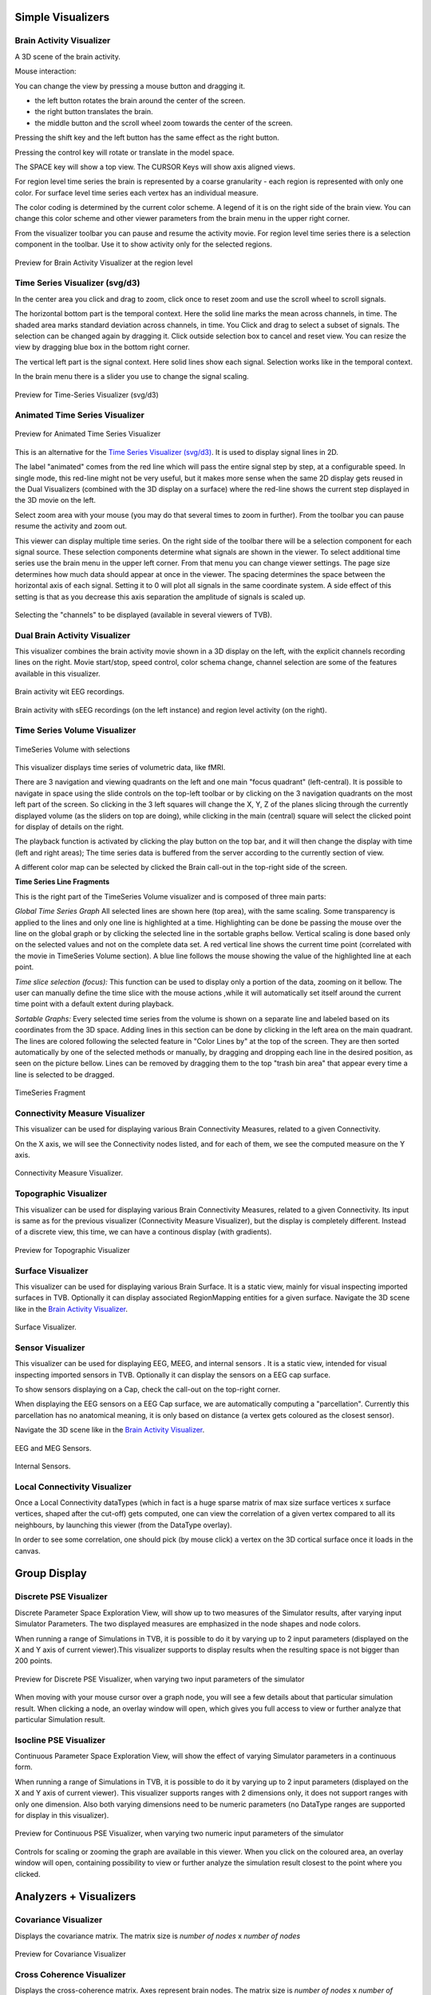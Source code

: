 .. VISUALIZERS COLUMN


Simple Visualizers
..................

Brain Activity Visualizer
~~~~~~~~~~~~~~~~~~~~~~~~~

A 3D scene of the brain activity.

Mouse interaction:

You can change the view by pressing a mouse button and dragging it.

* the left button rotates the brain around the center of the screen.
* the right button translates the brain.
* the middle button and the scroll wheel zoom towards the center of the screen.

Pressing the shift key and the left button has the same effect as the right button.

Pressing the control key will rotate or translate in the model space.

The SPACE key will show a top view. The CURSOR Keys will show axis aligned views.


For region level time series the brain is represented by a coarse granularity - each
region is represented with only one color. For surface level time series each vertex
has an individual measure.


The color coding is determined by the current color scheme. A legend of it is on the right side of the brain view.
You can change this color scheme and other viewer parameters from the brain menu in the upper right corner.


From the visualizer toolbar you can pause and resume the activity movie.
For region level time series there is a selection component in the toolbar.
Use it to show activity only for the selected regions.


.. figure:: screenshots/visualizer_brain.jpg
   :width: 90%
   :align: center

   Preview for Brain Activity Visualizer at the region level



Time Series Visualizer (svg/d3)
~~~~~~~~~~~~~~~~~~~~~~~~~~~~~~~

In the center area you click and drag to zoom, click once to reset zoom and use the scroll wheel to scroll signals.


The horizontal bottom part is the temporal context. Here the solid line marks the mean across channels, in time.
The shaded area marks standard deviation across channels, in time.
You Click and drag to select a subset of signals. The selection can be changed again by dragging it.
Click outside selection box to cancel and reset view.
You can resize the view by dragging blue box in the bottom right corner.


The vertical left part is the signal context. Here solid lines show each signal. Selection works like in the temporal context.


In the brain menu there is a slider you use to change the signal scaling.


.. figure:: screenshots/visualizer_timeseries_svgd3.jpg
   :width: 90%
   :align: center

   Preview for Time-Series Visualizer (svg/d3)



Animated Time Series Visualizer
~~~~~~~~~~~~~~~~~~~~~~~~~~~~~~~

.. figure:: screenshots/visualizer_timeseries_animated.jpg
   :width: 90%
   :align: center

   Preview for Animated Time Series Visualizer


This is an alternative for the `Time Series Visualizer (svg/d3)`_.
It is used to display signal lines in 2D.


The label "animated" comes from the red line which will pass the entire signal step by step, at a configurable
speed. In single mode, this red-line might not be very useful, but it makes more sense when the same 2D display
gets reused in the Dual Visualizers (combined with the 3D display on a surface) where the red-line shows the
current step displayed in the 3D movie on the left.


Select zoom area with your mouse (you may do that several times to zoom in further).
From the toolbar you can pause resume the activity and zoom out.


This viewer can display multiple time series.
On the right side of the toolbar there will be a selection component for each signal source.
These selection components determine what signals are shown in the viewer.
To select additional time series use the brain menu in the upper left corner.
From that menu you can change viewer settings. The page size determines how much data should appear at once in the viewer.
The spacing determines the space between the horizontal axis of each signal. Setting it to 0 will plot all signals in the same coordinate system.
A side effect of this setting is that as you decrease this axis separation the amplitude of signals is scaled up.


.. figure:: screenshots/visualizer_timeseries_channel_selection.jpg
   :width: 90%
   :align: center

   Selecting the "channels" to be displayed (available in several viewers of TVB).
   
   
Dual Brain Activity Visualizer
~~~~~~~~~~~~~~~~~~~~~~~~~~~~~~

This visualizer combines the brain activity movie shown in a 3D display on the left,
with the explicit channels recording lines on the right.
Movie start/stop, speed control, color schema change, channel selection are some of the features available in this visualizer.


.. figure:: screenshots/visualizer_dual_head_eeg.jpg
   :width: 70%
   :align: center

   Brain activity wit EEG recordings.


.. figure:: screenshots/visualizer_dual_seeg_and_regions.jpg
   :width: 90%
   :align: center

   Brain activity with sEEG recordings (on the left instance) and region level activity (on the right).


Time Series Volume Visualizer
~~~~~~~~~~~~~~~~~~~~~~~~~~~~~

.. figure:: screenshots/visualizer_tsv.jpg
   :width: 90%
   :align: center

   TimeSeries Volume with selections

This visualizer displays time series of volumetric data, like fMRI.

There are 3 navigation and viewing quadrants on the left and one main "focus quadrant" (left-central).
It is  possible to navigate in space using the slide controls on the
top-left toolbar or by clicking on the 3 navigation quadrants on the most left part of the screen.
So clicking in the 3 left squares will change the X, Y, Z of the planes slicing through the currently displayed volume
(as the sliders on top are doing), while clicking in the main (central) square will select the clicked point for display
of details on the right.

The playback function is activated by clicking the play button on the top bar,
and it will then change the display with time (left and right areas);
The time series data is buffered from the server according to the currently section of view.

A different color map can be selected by clicked the Brain call-out in the top-right side of the screen.


**Time Series Line Fragments**

This is the right part of the TimeSeries Volume visualizer and is composed of three main parts:

*Global Time Series Graph*
All selected lines are shown here (top area), with the same scaling. Some transparency is applied to
the lines and only one line is highlighted at a time. Highlighting can be done
be passing the mouse over the line on the global graph or by clicking the
selected line in the sortable graphs bellow. Vertical scaling is done based only on the
selected values and not on the complete data set. A red vertical line shows the
current time point (correlated with the movie in TimeSeries Volume section).
A blue line follows the mouse showing the value of the highlighted line at each point.

*Time slice selection (focus):*
This function can be used to display only a portion of the data, zooming on it bellow.
The user can manually define the time slice with the mouse actions
,while it will automatically set itself around the current time point
with a default extent during playback.

*Sortable Graphs:*
Every selected time series from the volume is shown on a separate line and labeled
based on its coordinates from the 3D space.
Adding lines in this section can be done by clicking in the left area on the main quadrant.
The lines are colored following the selected feature
in "Color Lines by" at the top of the screen. They are then sorted automatically
by one of the selected methods or manually, by dragging and dropping each line
in the desired position, as seen on the picture bellow. Lines can be removed by
dragging them to the top "trash bin area" that appear every time a line is
selected to be dragged.


.. figure:: screenshots/visualizer_tsv_fragment.jpg
   :width: 70%
   :align: center

   TimeSeries Fragment


Connectivity Measure Visualizer
~~~~~~~~~~~~~~~~~~~~~~~~~~~~~~~~~

This visualizer can be used for displaying various Brain Connectivity Measures, related to a given Connectivity.

On the X axis, we will see the Connectivity nodes listed, and for each of them, we see the computed measure on the Y axis.

.. figure:: screenshots/visualizer_histogram.jpg
   :width: 90%
   :align: center

   Connectivity Measure Visualizer.


Topographic Visualizer
~~~~~~~~~~~~~~~~~~~~~~

This visualizer can be used for displaying various Brain Connectivity Measures, related to a given Connectivity.
Its input is same as for the previous visualizer (Connectivity Measure Visualizer), but the display is completely different.
Instead of a discrete view, this time, we can have a continous display (with gradients).

.. figure:: screenshots/visualizer_topographic.jpg
   :width: 90%
   :align: center

   Preview for Topographic Visualizer


Surface Visualizer
~~~~~~~~~~~~~~~~~~

This visualizer can be used for displaying various Brain Surface. It is a static view,
mainly for visual inspecting imported surfaces in TVB.
Optionally it can display associated RegionMapping entities for a given surface.
Navigate the 3D scene like in the `Brain Activity Visualizer`_.

.. figure:: screenshots/visualizer_surface.jpg
   :width: 90%
   :align: center

   Surface Visualizer.


Sensor Visualizer
~~~~~~~~~~~~~~~~~

This visualizer can be used for displaying EEG, MEEG, and internal sensors .
It is a static view, intended for visual inspecting imported sensors in TVB.
Optionally it can display the sensors on a EEG cap surface.

To show sensors displaying on a Cap, check the call-out on the top-right corner.

When displaying the EEG sensors on a EEG Cap surface, we are automatically computing a "parcellation".
Currently this parcellation has no anatomical meaning, it is only based on distance (a vertex gets coloured as
the closest sensor).

Navigate the 3D scene like in the `Brain Activity Visualizer`_.

.. figure:: screenshots/sensors_eeg_meg.jpg
   :width: 90%
   :align: center

   EEG and MEG Sensors.


.. figure:: screenshots/sensors_internal.jpg
   :width: 60%
   :align: center

   Internal Sensors.


Local Connectivity Visualizer
~~~~~~~~~~~~~~~~~~~~~~~~~~~~~~~

Once a Local Connectivity dataTypes (which in fact is a huge sparse matrix of max size surface
vertices x surface vertices, shaped after the cut-off) gets computed, one can view the correlation
of a given vertex compared to all its neighbours, by launching this viewer (from the DataType overlay).

In order to see some correlation, one should pick (by mouse click) a vertex on the 3D cortical
surface once it loads in the canvas.


Group Display
.......................

Discrete PSE Visualizer
~~~~~~~~~~~~~~~~~~~~~~~~~

Discrete Parameter Space Exploration View, will show up to two measures of the Simulator results,
after varying input Simulator Parameters. The two displayed measures are emphasized in the node shapes and node colors.

When running a range of Simulations in TVB, it is possible to do it by varying up to 2 input parameters (displayed on
the X and Y axis of current viewer).This visualizer supports to display results when the resulting space is not bigger
than 200 points.

.. figure:: screenshots/simulator_pse_configuration.jpg
   :width: 90%
   :align: center

   Preview for Discrete PSE Visualizer, when varying two input parameters of the simulator

When moving with your mouse cursor over a graph node, you will see a few details about that particular simulation result.
When clicking a node, an overlay window will open, which gives you full access to view or further analyze that
particular Simulation result.

Isocline PSE Visualizer
~~~~~~~~~~~~~~~~~~~~~~~~~

Continuous Parameter Space Exploration View, will show the effect of varying Simulator parameters in a continuous form.

When running a range of Simulations in TVB, it is possible to do it by varying up to 2 input parameters (displayed on
the X and Y axis of current viewer). This visualizer supports ranges with 2 dimensions only, it does not support ranges
with only one dimension. Also both varying dimensions need to be numeric parameters (no DataType ranges are supported
for display in this visualizer).

.. figure:: screenshots/simulator_pse_iso.jpg
   :width: 90%
   :align: center

   Preview for Continuous PSE Visualizer, when varying two numeric input parameters of the simulator

Controls for scaling or zooming the graph are available in this viewer. When you click on the coloured area, an overlay
window will open, containing possibility to view or further analyze the simulation result closest to the point where
you clicked.

Analyzers + Visualizers
.......................

Covariance Visualizer
~~~~~~~~~~~~~~~~~~~~~~

Displays the covariance matrix. 
The matrix size is `number of nodes` x `number of nodes`

.. figure:: screenshots/visualizer_covariance.jpg
   :width: 90%
   :align: center

   Preview for Covariance Visualizer



Cross Coherence Visualizer
~~~~~~~~~~~~~~~~~~~~~~~~~~~

Displays the cross-coherence matrix. Axes represent brain nodes.
The matrix size is `number of nodes` x `number of nodes`.

 
.. figure:: screenshots/visualizer_cross_coherence.jpg
   :width: 90%
   :align: center

   Preview for Cross Coherence Visualizer


Complex Coherence Visualizer
~~~~~~~~~~~~~~~~~~~~~~~~~~~~~~

Displays the complex-cross-coherence matrix. Axes represent brain nodes.
The matrix is a complex ndarray that contains the `number of nodes` x `number of nodes` cross
spectrum for every frequency frequency and for every segment

This visualizer is very similar with the previous one (Cross Coherence Visualizer).

.. figure:: screenshots/visualizer_complex_coherence.jpg
     :width: 90%
     :align: center

     Preview for Complex Coherence Visualizer


Cross Correlation Visualizer
~~~~~~~~~~~~~~~~~~~~~~~~~~~~

Displays the cross-correlation matrix. Similar to the previous three visualizers.


Pearson Coefficients Visualizer
~~~~~~~~~~~~~~~~~~~~~~~~~~~~~~~~

Displays the Pearson correlation coefficients matrix.

.. figure:: screenshots/visualizer_pearson_mplh5.jpg
   :width: 90%
   :align: center

   Preview for Pearson Visualizer (MPLH5)


Fourier Spectrum Visualizer
~~~~~~~~~~~~~~~~~~~~~~~~~~~

Plots the power spectrum of each node time-series.

.. figure:: screenshots/visualizer_fft.jpg
   :width: 90%
   :align: center

   Preview for Fourier Spectrum Visualizer


Principal Component Visualizer
~~~~~~~~~~~~~~~~~~~~~~~~~~~~~~

On the left, the ring plot displays the fraction of the variance that is 
explained by each component.

On the right, the first ten components are plotted against the brain nodes 
(variables). 

.. figure:: screenshots/analyzers_pca.jpg
   :width: 90%
   :align: center

   Preview for Principal Components Analysis Visualizer


Independent Component Visualizer
~~~~~~~~~~~~~~~~~~~~~~~~~~~~~~~~~~~~

ICA takes time-points as observations and nodes as variables.

As for PCA the TimeSeries datatype must be longer (more time-points) than the number of nodes.
Mostly a problem for TimeSeriesSurface datatypes, which, if sampled at 1024Hz, would need to be greater than
16 seconds long.

.. figure:: screenshots/analyzers_ica.jpg
   :width: 90%
   :align: center

   Preview for Independent Components Analysis Visualizer


Wavelet Spectrogram Visualizer
~~~~~~~~~~~~~~~~~~~~~~~~~~~~~~~

2D representation that shows how the signals wavelet spectral coefficients (frequency) 
vary with time.

.. figure:: screenshots/visualizer_wavelet.jpg
   :width: 90%
   :align: center

   Preview for Wavelet Visualizer

